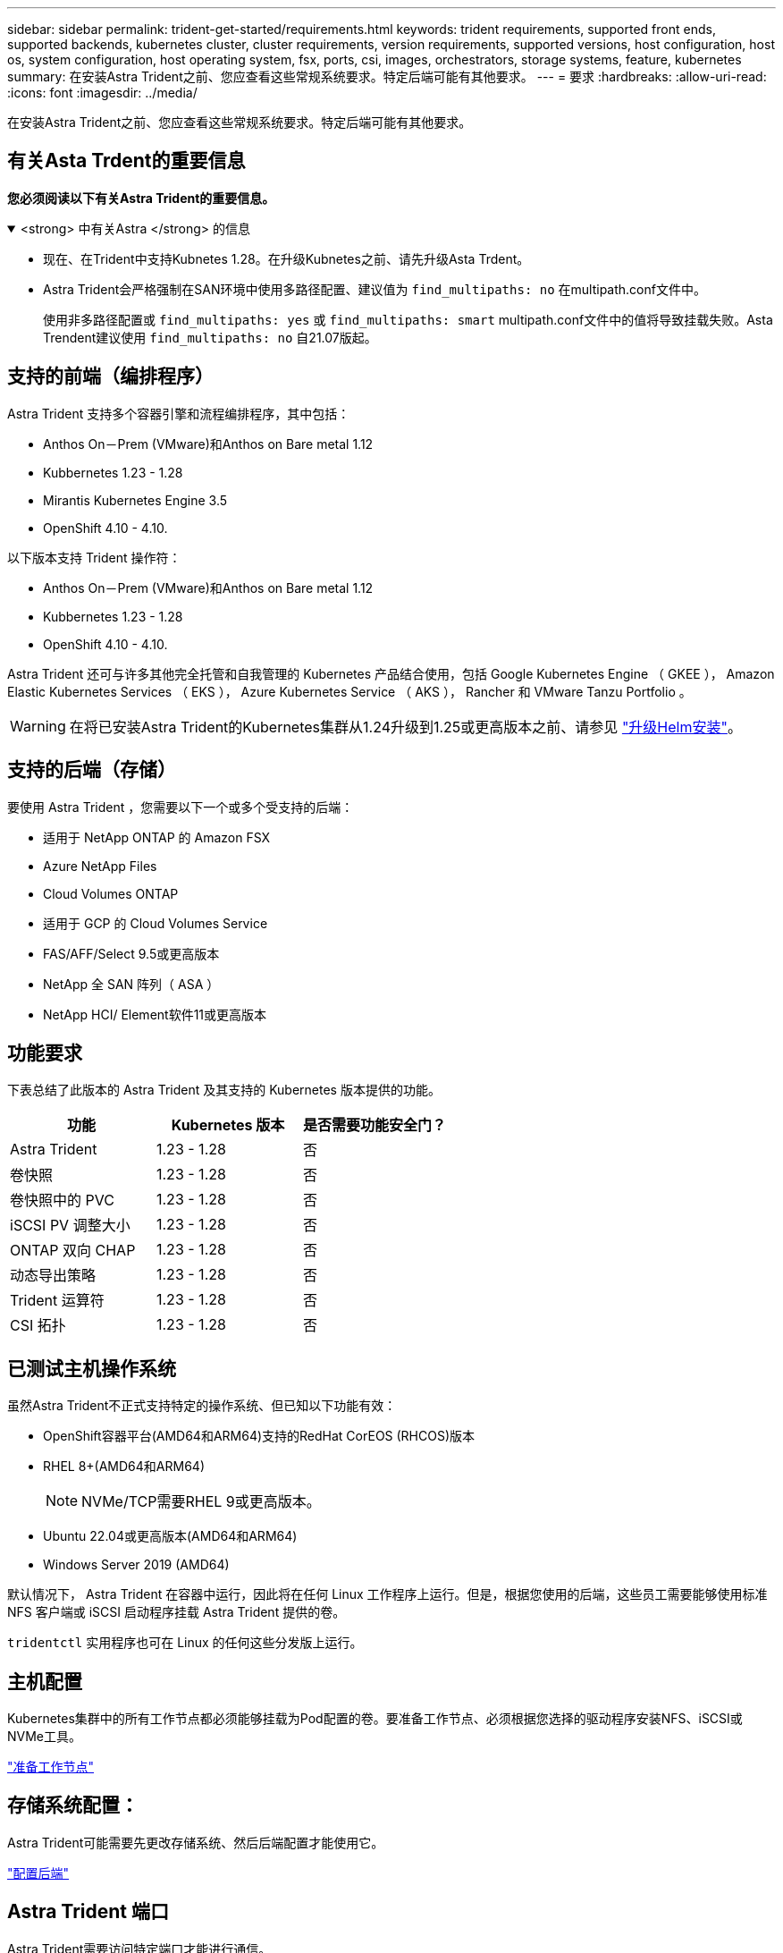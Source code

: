 ---
sidebar: sidebar 
permalink: trident-get-started/requirements.html 
keywords: trident requirements, supported front ends, supported backends, kubernetes cluster, cluster requirements, version requirements, supported versions, host configuration, host os, system configuration, host operating system, fsx, ports, csi, images, orchestrators, storage systems, feature, kubernetes 
summary: 在安装Astra Trident之前、您应查看这些常规系统要求。特定后端可能有其他要求。 
---
= 要求
:hardbreaks:
:allow-uri-read: 
:icons: font
:imagesdir: ../media/


[role="lead"]
在安装Astra Trident之前、您应查看这些常规系统要求。特定后端可能有其他要求。



== 有关Asta Trdent的重要信息

*您必须阅读以下有关Astra Trident的重要信息。*

.<strong> 中有关Astra </strong> 的信息
[%collapsible%open]
====
* 现在、在Trident中支持Kubnetes 1.28。在升级Kubnetes之前、请先升级Asta Trdent。
* Astra Trident会严格强制在SAN环境中使用多路径配置、建议值为 `find_multipaths: no` 在multipath.conf文件中。
+
使用非多路径配置或 `find_multipaths: yes` 或 `find_multipaths: smart` multipath.conf文件中的值将导致挂载失败。Asta Trendent建议使用 `find_multipaths: no` 自21.07版起。



====


== 支持的前端（编排程序）

Astra Trident 支持多个容器引擎和流程编排程序，其中包括：

* Anthos On－Prem (VMware)和Anthos on Bare metal 1.12
* Kubbernetes 1.23 - 1.28
* Mirantis Kubernetes Engine 3.5
* OpenShift 4.10 - 4.10.


以下版本支持 Trident 操作符：

* Anthos On－Prem (VMware)和Anthos on Bare metal 1.12
* Kubbernetes 1.23 - 1.28
* OpenShift 4.10 - 4.10.


Astra Trident 还可与许多其他完全托管和自我管理的 Kubernetes 产品结合使用，包括 Google Kubernetes Engine （ GKEE ）， Amazon Elastic Kubernetes Services （ EKS ）， Azure Kubernetes Service （ AKS ）， Rancher 和 VMware Tanzu Portfolio 。


WARNING: 在将已安装Astra Trident的Kubernetes集群从1.24升级到1.25或更高版本之前、请参见 link:../trident-managing-k8s/upgrade-operator.html#upgrade-a-helm-installation["升级Helm安装"]。



== 支持的后端（存储）

要使用 Astra Trident ，您需要以下一个或多个受支持的后端：

* 适用于 NetApp ONTAP 的 Amazon FSX
* Azure NetApp Files
* Cloud Volumes ONTAP
* 适用于 GCP 的 Cloud Volumes Service
* FAS/AFF/Select 9.5或更高版本
* NetApp 全 SAN 阵列（ ASA ）
* NetApp HCI/ Element软件11或更高版本




== 功能要求

下表总结了此版本的 Astra Trident 及其支持的 Kubernetes 版本提供的功能。

[cols="3"]
|===
| 功能 | Kubernetes 版本 | 是否需要功能安全门？ 


| Astra Trident  a| 
1.23 - 1.28
 a| 
否



| 卷快照  a| 
1.23 - 1.28
 a| 
否



| 卷快照中的 PVC  a| 
1.23 - 1.28
 a| 
否



| iSCSI PV 调整大小  a| 
1.23 - 1.28
 a| 
否



| ONTAP 双向 CHAP  a| 
1.23 - 1.28
 a| 
否



| 动态导出策略  a| 
1.23 - 1.28
 a| 
否



| Trident 运算符  a| 
1.23 - 1.28
 a| 
否



| CSI 拓扑  a| 
1.23 - 1.28
 a| 
否

|===


== 已测试主机操作系统

虽然Astra Trident不正式支持特定的操作系统、但已知以下功能有效：

* OpenShift容器平台(AMD64和ARM64)支持的RedHat CorEOS (RHCOS)版本
* RHEL 8+(AMD64和ARM64)
+

NOTE: NVMe/TCP需要RHEL 9或更高版本。

* Ubuntu 22.04或更高版本(AMD64和ARM64)
* Windows Server 2019 (AMD64)


默认情况下， Astra Trident 在容器中运行，因此将在任何 Linux 工作程序上运行。但是，根据您使用的后端，这些员工需要能够使用标准 NFS 客户端或 iSCSI 启动程序挂载 Astra Trident 提供的卷。

`tridentctl` 实用程序也可在 Linux 的任何这些分发版上运行。



== 主机配置

Kubernetes集群中的所有工作节点都必须能够挂载为Pod配置的卷。要准备工作节点、必须根据您选择的驱动程序安装NFS、iSCSI或NVMe工具。

link:../trident-use/worker-node-prep.html["准备工作节点"]



== 存储系统配置：

Astra Trident可能需要先更改存储系统、然后后端配置才能使用它。

link:../trident-use/backends.html["配置后端"]



== Astra Trident 端口

Astra Trident需要访问特定端口才能进行通信。

link:../trident-reference/ports.html["Astra Trident 端口"]



== 容器映像以及相应的 Kubernetes 版本

对于带气的安装，下面列出了安装 Astra Trident 所需的容器映像。使用 `tridentctl images` 命令验证所需容器映像的列表。

[cols="2"]
|===
| Kubernetes 版本 | 容器映像 


| v1.23.0  a| 
* dDocker。io/NetApp/trdent：23.10.0
* docer.io/NetApp/trdent-autostsupport：23.10
* 注册表.k8s.io/sig-storage/CsI-置 配置程序：v3.6.0
* 注册表.k8s.io/sig-storage/CsI-Attacher：v4.4.0
* 注册表.k8s.io/sig-storage/CsI-s不同：v1.1.0
* 注册表.k8s.io/sig-storage/CsI-snapshotter：v6.3.0
* 注册表.k8s.io/sig-storage/CsI-N节点 驱动程序注册器：v2.9.0
* dDocker .io/NetApp/trdent操作程序：23.10.0 (可选)




| v1.24.0  a| 
* dDocker。io/NetApp/trdent：23.10.0
* docer.io/NetApp/trdent-autostsupport：23.10
* 注册表.k8s.io/sig-storage/CsI-置 配置程序：v3.6.0
* 注册表.k8s.io/sig-storage/CsI-Attacher：v4.4.0
* 注册表.k8s.io/sig-storage/CsI-s不同：v1.1.0
* 注册表.k8s.io/sig-storage/CsI-snapshotter：v6.3.0
* 注册表.k8s.io/sig-storage/CsI-N节点 驱动程序注册器：v2.9.0
* dDocker .io/NetApp/trdent操作程序：23.10.0 (可选)




| v1.25.0  a| 
* dDocker。io/NetApp/trdent：23.10.0
* docer.io/NetApp/trdent-autostsupport：23.10
* 注册表.k8s.io/sig-storage/CsI-置 配置程序：v3.6.0
* 注册表.k8s.io/sig-storage/CsI-Attacher：v4.4.0
* 注册表.k8s.io/sig-storage/CsI-s不同：v1.1.0
* 注册表.k8s.io/sig-storage/CsI-snapshotter：v6.3.0
* 注册表.k8s.io/sig-storage/CsI-N节点 驱动程序注册器：v2.9.0
* dDocker .io/NetApp/trdent操作程序：23.10.0 (可选)




| v1.26.0  a| 
* dDocker。io/NetApp/trdent：23.10.0
* docer.io/NetApp/trdent-autostsupport：23.10
* 注册表.k8s.io/sig-storage/CsI-置 配置程序：v3.6.0
* 注册表.k8s.io/sig-storage/CsI-Attacher：v4.4.0
* 注册表.k8s.io/sig-storage/CsI-s不同：v1.1.0
* 注册表.k8s.io/sig-storage/CsI-snapshotter：v6.3.0
* 注册表.k8s.io/sig-storage/CsI-N节点 驱动程序注册器：v2.9.0
* dDocker .io/NetApp/trdent操作程序：23.10.0 (可选)




| v1.27.0  a| 
* dDocker。io/NetApp/trdent：23.10.0
* docer.io/NetApp/trdent-autostsupport：23.10
* 注册表.k8s.io/sig-storage/CsI-置 配置程序：v3.6.0
* 注册表.k8s.io/sig-storage/CsI-Attacher：v4.4.0
* 注册表.k8s.io/sig-storage/CsI-s不同：v1.1.0
* 注册表.k8s.io/sig-storage/CsI-snapshotter：v6.3.0
* 注册表.k8s.io/sig-storage/CsI-N节点 驱动程序注册器：v2.9.0
* dDocker .io/NetApp/trdent操作程序：23.10.0 (可选)




| v1.28.0  a| 
* dDocker。io/NetApp/trdent：23.10.0
* docer.io/NetApp/trdent-autostsupport：23.10
* 注册表.k8s.io/sig-storage/CsI-置 配置程序：v3.6.0
* 注册表.k8s.io/sig-storage/CsI-Attacher：v4.4.0
* 注册表.k8s.io/sig-storage/CsI-s不同：v1.1.0
* 注册表.k8s.io/sig-storage/CsI-snapshotter：v6.3.0
* 注册表.k8s.io/sig-storage/CsI-N节点 驱动程序注册器：v2.9.0
* dDocker .io/NetApp/trdent操作程序：23.10.0 (可选)


|===